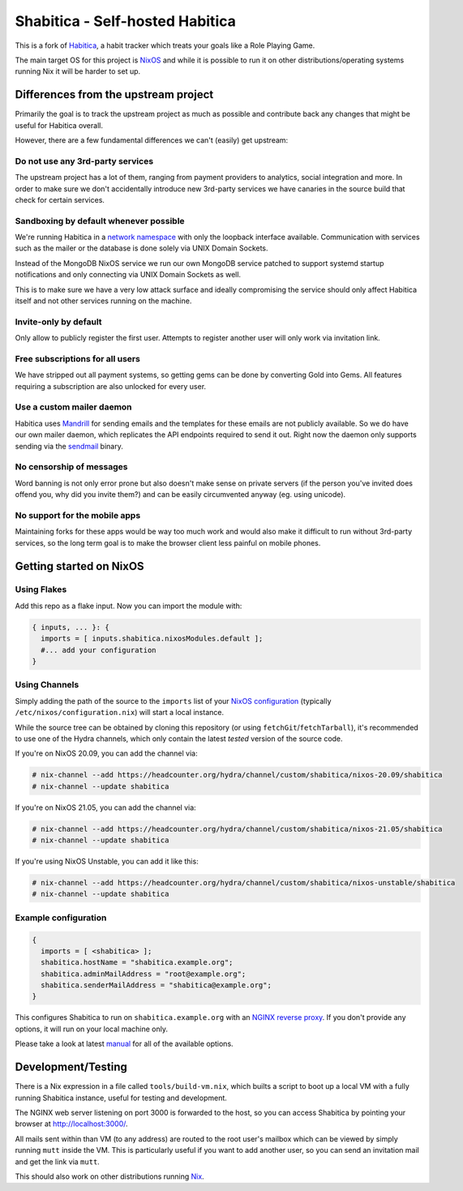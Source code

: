 ********************************
Shabitica - Self-hosted Habitica
********************************

This is a fork of `Habitica`_, a habit tracker which treats your goals like a
Role Playing Game.

The main target OS for this project is `NixOS`_ and while it is possible to
run it on other distributions/operating systems running Nix it will be harder
to set up.

Differences from the upstream project
-------------------------------------

Primarily the goal is to track the upstream project as much as possible and
contribute back any changes that might be useful for Habitica overall.

However, there are a few fundamental differences we can't (easily) get
upstream:

Do not use any 3rd-party services
`````````````````````````````````

The upstream project has a lot of them, ranging from payment providers to
analytics, social integration and more. In order to make sure we don't
accidentally introduce new 3rd-party services we have canaries in the source
build that check for certain services.

Sandboxing by default whenever possible
```````````````````````````````````````

We're running Habitica in a `network namespace`_ with only the loopback
interface available. Communication with services such as the mailer or the
database is done solely via UNIX Domain Sockets.

Instead of the MongoDB NixOS service we run our own MongoDB service patched to
support systemd startup notifications and only connecting via UNIX Domain
Sockets as well.

This is to make sure we have a very low attack surface and ideally compromising
the service should only affect Habitica itself and not other services running
on the machine.

Invite-only by default
``````````````````````

Only allow to publicly register the first user. Attempts to register another
user will only work via invitation link.

Free subscriptions for all users
````````````````````````````````

We have stripped out all payment systems, so getting gems can be done by
converting Gold into Gems. All features requiring a subscription are also
unlocked for every user.

Use a custom mailer daemon
``````````````````````````

Habitica uses `Mandrill`_ for sending emails and the templates for these emails
are not publicly available. So we do have our own mailer daemon, which
replicates the API endpoints required to send it out. Right now the daemon only
supports sending via the `sendmail`_ binary.

No censorship of messages
`````````````````````````

Word banning is not only error prone but also doesn't make sense on private
servers (if the person you've invited does offend you, why did you invite
them?) and can be easily circumvented anyway (eg. using unicode).

No support for the mobile apps
``````````````````````````````

Maintaining forks for these apps would be way too much work and would also make
it difficult to run without 3rd-party services, so the long term goal is to
make the browser client less painful on mobile phones.

Getting started on NixOS
------------------------

Using Flakes
````````````

Add this repo as a flake input. Now you can import the module with:

.. code-block:: nix

  { inputs, ... }: {
    imports = [ inputs.shabitica.nixosModules.default ];
    #... add your configuration
  }

Using Channels
``````````````

Simply adding the path of the source to the ``imports`` list of your `NixOS
configuration`_ (typically ``/etc/nixos/configuration.nix``) will start a local
instance.

While the source tree can be obtained by cloning this repository (or using
``fetchGit``/``fetchTarball``), it's recommended to use one of the Hydra
channels, which only contain the latest *tested* version of the source code.

If you're on NixOS 20.09, you can add the channel via:

.. code-block:: sh-session

  # nix-channel --add https://headcounter.org/hydra/channel/custom/shabitica/nixos-20.09/shabitica
  # nix-channel --update shabitica

If you're on NixOS 21.05, you can add the channel via:

.. code-block:: sh-session

  # nix-channel --add https://headcounter.org/hydra/channel/custom/shabitica/nixos-21.05/shabitica
  # nix-channel --update shabitica

If you're using NixOS Unstable, you can add it like this:

.. code-block:: sh-session

  # nix-channel --add https://headcounter.org/hydra/channel/custom/shabitica/nixos-unstable/shabitica
  # nix-channel --update shabitica

Example configuration
`````````````````````

.. code-block:: nix

  {
    imports = [ <shabitica> ];
    shabitica.hostName = "shabitica.example.org";
    shabitica.adminMailAddress = "root@example.org";
    shabitica.senderMailAddress = "shabitica@example.org";
  }

This configures Shabitica to run on ``shabitica.example.org`` with an `NGINX
reverse proxy`_. If you don't provide any options, it will run on your local
machine only.

Please take a look at latest `manual`_ for all of the available options.

Development/Testing
-------------------

There is a Nix expression in a file called ``tools/build-vm.nix``, which builts
a script to boot up a local VM with a fully running Shabitica instance, useful
for testing and development.

The NGINX web server listening on port 3000 is forwarded to the host, so you
can access Shabitica by pointing your browser at http://localhost:3000/.

All mails sent within than VM (to any address) are routed to the root user's
mailbox which can be viewed by simply running ``mutt`` inside the VM. This is
particularly useful if you want to add another user, so you can send an
invitation mail and get the link via ``mutt``.

This should also work on other distributions running `Nix`_.

.. _Habitica: https://habitica.com/
.. _Hydra jobsets: https://headcounter.org/hydra/project/shabitica
.. _Mandrill: https://www.mandrill.com/
.. _NGINX reverse proxy: https://docs.nginx.com/nginx/admin-guide/web-server/reverse-proxy/
.. _Nix: https://nixos.org/nix/
.. _NixOS configuration: https://nixos.org/nixos/manual/index.html#sec-configuration-file
.. _NixOS: https://nixos.org/
.. _manual: https://headcounter.org/hydra/job/shabitica/nixos-unstable/manual/latest/download
.. _network namespace: https://en.wikipedia.org/wiki/Linux_namespaces#Network_(net)
.. _sendmail: http://www.postfix.org/sendmail.1.html
